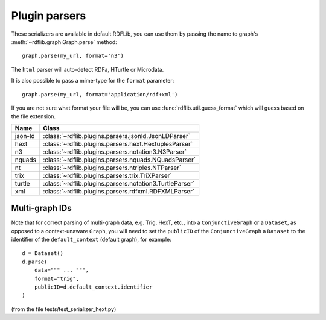 .. _plugin_parsers: Plugin parsers

==============
Plugin parsers
==============

These serializers are available in default RDFLib, you can use them by 
passing the name to graph's :meth:`~rdflib.graph.Graph.parse` method:: 

	graph.parse(my_url, format='n3')

The ``html`` parser will auto-detect RDFa, HTurtle or Microdata.

It is also possible to pass a mime-type for the ``format`` parameter::
    
	graph.parse(my_url, format='application/rdf+xml')

If you are not sure what format your file will be, you can use :func:`rdflib.util.guess_format` which will guess based on the file extension. 

========= ====================================================================
Name      Class                                                               
========= ====================================================================
json-ld   :class:`~rdflib.plugins.parsers.jsonld.JsonLDParser`
hext      :class:`~rdflib.plugins.parsers.hext.HextuplesParser`
n3        :class:`~rdflib.plugins.parsers.notation3.N3Parser`
nquads    :class:`~rdflib.plugins.parsers.nquads.NQuadsParser`
nt        :class:`~rdflib.plugins.parsers.ntriples.NTParser`
trix      :class:`~rdflib.plugins.parsers.trix.TriXParser`
turtle    :class:`~rdflib.plugins.parsers.notation3.TurtleParser`
xml       :class:`~rdflib.plugins.parsers.rdfxml.RDFXMLParser`
========= ====================================================================

Multi-graph IDs
---------------
Note that for correct parsing of multi-graph data, e.g. Trig, HexT, etc., into a ``ConjunctiveGraph`` or a ``Dataset``,
as opposed to a context-unaware ``Graph``, you will need to set the ``publicID`` of the ``ConjunctiveGraph`` a 
``Dataset`` to the identifier of the ``default_context`` (default graph), for example::

    d = Dataset()
    d.parse(
        data=""" ... """, 
        format="trig", 
        publicID=d.default_context.identifier
    )

(from the file tests/test_serializer_hext.py)
